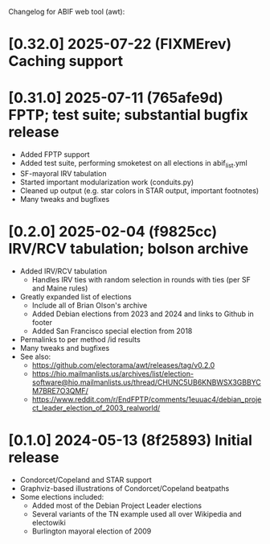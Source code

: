 Changelog for ABIF web tool (awt):
* [0.32.0] 2025-07-22 (FIXMErev) Caching support
* [0.31.0] 2025-07-11 (765afe9d) FPTP; test suite; substantial bugfix release
  * Added FPTP support
  * Added test suite, performing smoketest on all elections in abif_list.yml
  * SF-mayoral IRV tabulation
  * Started important modularization work (conduits.py)
  * Cleaned up output (e.g. star colors in STAR output, important footnotes)
  * Many tweaks and bugfixes
* [0.2.0] 2025-02-04 (f9825cc) IRV/RCV tabulation; bolson archive
  * Added IRV/RCV tabulation
    * Handles IRV ties with random selection in rounds with ties (per SF and Maine rules)
  * Greatly expanded list of elections
    * Include all of Brian Olson's archive
    * Added Debian elections from 2023 and 2024 and links to Github in footer
    * Added San Francisco special election from 2018
  * Permalinks to per method /id results
  * Many tweaks and bugfixes
  * See also:
    * https://github.com/electorama/awt/releases/tag/v0.2.0
    * https://hio.mailmanlists.us/archives/list/election-software@hio.mailmanlists.us/thread/CHUNC5UB6KNBWSX3GBBYCM7BRE7O3QMF/
    * https://www.reddit.com/r/EndFPTP/comments/1euuac4/debian_project_leader_election_of_2003_realworld/
* [0.1.0] 2024-05-13 (8f25893) Initial release
  * Condorcet/Copeland and STAR support
  * Graphviz-based illustrations of Condorcet/Copeland beatpaths
  * Some elections included:
    * Added most of the Debian Project Leader elections
    * Several variants of the TN example used all over Wikipedia and electowiki
    * Burlington mayoral election of 2009
